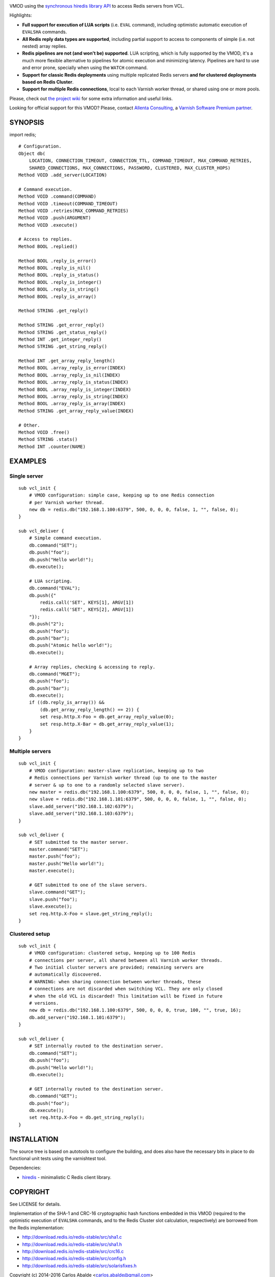 
.. image:: https://travis-ci.org/carlosabalde/libvmod-redis.svg?branch=4.0
   :alt: Travis CI badge
   :target: https://travis-ci.org/carlosabalde/libvmod-redis/

VMOD using the `synchronous hiredis library API <https://github.com/redis/hiredis>`_ to access Redis servers from VCL.

Highlights:

* **Full support for execution of LUA scripts** (i.e. ``EVAL`` command), including optimistic automatic execution of ``EVALSHA`` commands.
* **All Redis reply data types are supported**, including partial support to access to components of simple (i.e. not nested) array replies.
* **Redis pipelines are not (and won't be) supported**. LUA scripting, which is fully supported by the VMOD, it's a much more flexible alternative to pipelines for atomic execution and minimizing latency. Pipelines are hard to use and error prone, specially when using the ``WATCH`` command.
* **Support for classic Redis deployments** using multiple replicated Redis servers **and for clustered deployments based on Redis Cluster**.
* **Support for multiple Redis connections**, local to each Varnish worker thread, or shared using one or more pools.

Please, check out `the project wiki <https://github.com/carlosabalde/libvmod-redis/wiki>`_ for some extra information and useful links.

Looking for official support for this VMOD? Please, contact `Allenta Consulting <https://www.allenta.com>`_, a `Varnish Software Premium partner <https://www.varnish-software.com/partner/allenta-consulting>`_.

SYNOPSIS
========

import redis;

::

    # Configuration.
    Object db(
        LOCATION, CONNECTION_TIMEOUT, CONNECTION_TTL, COMMAND_TIMEOUT, MAX_COMMAND_RETRIES,
        SHARED_CONNECTIONS, MAX_CONNECTIONS, PASSWORD, CLUSTERED, MAX_CLUSTER_HOPS)
    Method VOID .add_server(LOCATION)

    # Command execution.
    Method VOID .command(COMMAND)
    Method VOID .timeout(COMMAND_TIMEOUT)
    Method VOID .retries(MAX_COMMAND_RETRIES)
    Method VOID .push(ARGUMENT)
    Method VOID .execute()

    # Access to replies.
    Method BOOL .replied()

    Method BOOL .reply_is_error()
    Method BOOL .reply_is_nil()
    Method BOOL .reply_is_status()
    Method BOOL .reply_is_integer()
    Method BOOL .reply_is_string()
    Method BOOL .reply_is_array()

    Method STRING .get_reply()

    Method STRING .get_error_reply()
    Method STRING .get_status_reply()
    Method INT .get_integer_reply()
    Method STRING .get_string_reply()

    Method INT .get_array_reply_length()
    Method BOOL .array_reply_is_error(INDEX)
    Method BOOL .array_reply_is_nil(INDEX)
    Method BOOL .array_reply_is_status(INDEX)
    Method BOOL .array_reply_is_integer(INDEX)
    Method BOOL .array_reply_is_string(INDEX)
    Method BOOL .array_reply_is_array(INDEX)
    Method STRING .get_array_reply_value(INDEX)

    # Other.
    Method VOID .free()
    Method STRING .stats()
    Method INT .counter(NAME)

EXAMPLES
========

Single server
-------------

::

    sub vcl_init {
        # VMOD configuration: simple case, keeping up to one Redis connection
        # per Varnish worker thread.
        new db = redis.db("192.168.1.100:6379", 500, 0, 0, 0, false, 1, "", false, 0);
    }

    sub vcl_deliver {
        # Simple command execution.
        db.command("SET");
        db.push("foo");
        db.push("Hello world!");
        db.execute();

        # LUA scripting.
        db.command("EVAL");
        db.push({"
            redis.call('SET', KEYS[1], ARGV[1])
            redis.call('SET', KEYS[2], ARGV[1])
        "});
        db.push("2");
        db.push("foo");
        db.push("bar");
        db.push("Atomic hello world!");
        db.execute();

        # Array replies, checking & accessing to reply.
        db.command("MGET");
        db.push("foo");
        db.push("bar");
        db.execute();
        if ((db.reply_is_array()) &&
            (db.get_array_reply_length() == 2)) {
            set resp.http.X-Foo = db.get_array_reply_value(0);
            set resp.http.X-Bar = db.get_array_reply_value(1);
        }
    }

Multiple servers
----------------

::

    sub vcl_init {
        # VMOD configuration: master-slave replication, keeping up to two
        # Redis connections per Varnish worker thread (up to one to the master
        # server & up to one to a randomly selected slave server).
        new master = redis.db("192.168.1.100:6379", 500, 0, 0, 0, false, 1, "", false, 0);
        new slave = redis.db("192.168.1.101:6379", 500, 0, 0, 0, false, 1, "", false, 0);
        slave.add_server("192.168.1.102:6379");
        slave.add_server("192.168.1.103:6379");
    }

    sub vcl_deliver {
        # SET submitted to the master server.
        master.command("SET");
        master.push("foo");
        master.push("Hello world!");
        master.execute();

        # GET submitted to one of the slave servers.
        slave.command("GET");
        slave.push("foo");
        slave.execute();
        set req.http.X-Foo = slave.get_string_reply();
    }

Clustered setup
---------------

::

    sub vcl_init {
        # VMOD configuration: clustered setup, keeping up to 100 Redis
        # connections per server, all shared between all Varnish worker threads.
        # Two initial cluster servers are provided; remaining servers are
        # automatically discovered.
        # WARNING: when sharing connection between worker threads, these
        # connections are not discarded when switching VCL. They are only closed
        # when the old VCL is discarded! This limitation will be fixed in future
        # versions.
        new db = redis.db("192.168.1.100:6379", 500, 0, 0, 0, true, 100, "", true, 16);
        db.add_server("192.168.1.101:6379");
    }

    sub vcl_deliver {
        # SET internally routed to the destination server.
        db.command("SET");
        db.push("foo");
        db.push("Hello world!");
        db.execute();

        # GET internally routed to the destination server.
        db.command("GET");
        db.push("foo");
        db.execute();
        set req.http.X-Foo = db.get_string_reply();
    }

INSTALLATION
============

The source tree is based on autotools to configure the building, and does also have the necessary bits in place to do functional unit tests using the varnishtest tool.

Dependencies:

* `hiredis <https://github.com/redis/hiredis>`_ - minimalistic C Redis client library.

COPYRIGHT
=========

See LICENSE for details.

Implementation of the SHA-1 and CRC-16 cryptographic hash functions embedded in this VMOD (required to the optimistic execution of ``EVALSHA`` commands, and to the Redis Cluster slot calculation, respectively) are borrowed from the Redis implementation:

* http://download.redis.io/redis-stable/src/sha1.c
* http://download.redis.io/redis-stable/src/sha1.h
* http://download.redis.io/redis-stable/src/crc16.c
* http://download.redis.io/redis-stable/src/config.h
* http://download.redis.io/redis-stable/src/solarisfixes.h

Copyright (c) 2014-2016 Carlos Abalde <carlos.abalde@gmail.com>
